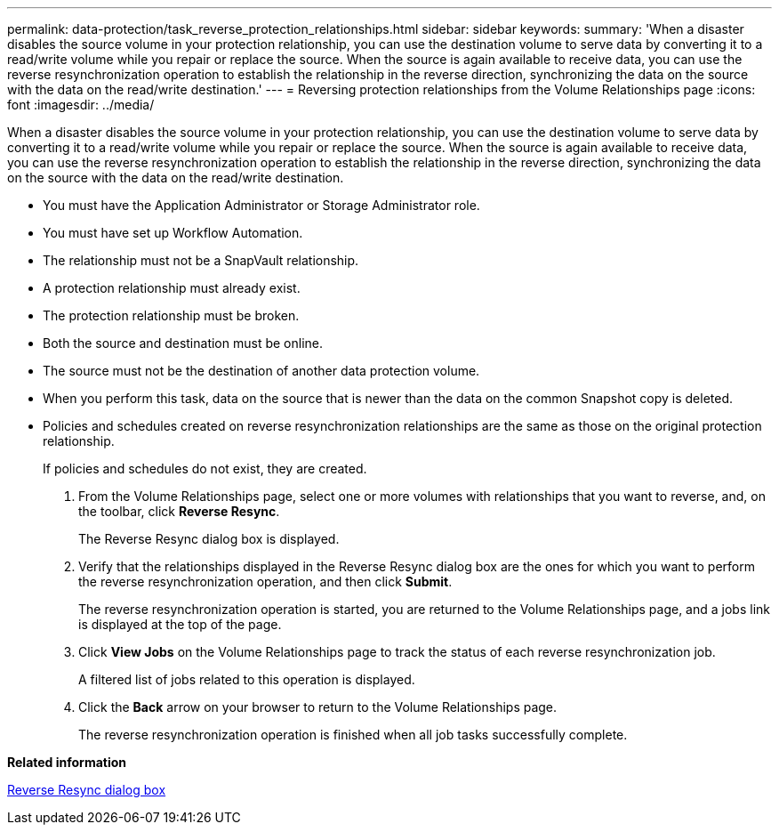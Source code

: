 ---
permalink: data-protection/task_reverse_protection_relationships.html
sidebar: sidebar
keywords: 
summary: 'When a disaster disables the source volume in your protection relationship, you can use the destination volume to serve data by converting it to a read/write volume while you repair or replace the source. When the source is again available to receive data, you can use the reverse resynchronization operation to establish the relationship in the reverse direction, synchronizing the data on the source with the data on the read/write destination.'
---
= Reversing protection relationships from the Volume Relationships page
:icons: font
:imagesdir: ../media/

[.lead]
When a disaster disables the source volume in your protection relationship, you can use the destination volume to serve data by converting it to a read/write volume while you repair or replace the source. When the source is again available to receive data, you can use the reverse resynchronization operation to establish the relationship in the reverse direction, synchronizing the data on the source with the data on the read/write destination.

* You must have the Application Administrator or Storage Administrator role.
* You must have set up Workflow Automation.
* The relationship must not be a SnapVault relationship.
* A protection relationship must already exist.
* The protection relationship must be broken.
* Both the source and destination must be online.
* The source must not be the destination of another data protection volume.
* When you perform this task, data on the source that is newer than the data on the common Snapshot copy is deleted.
* Policies and schedules created on reverse resynchronization relationships are the same as those on the original protection relationship.
+
If policies and schedules do not exist, they are created.

. From the Volume Relationships page, select one or more volumes with relationships that you want to reverse, and, on the toolbar, click *Reverse Resync*.
+
The Reverse Resync dialog box is displayed.

. Verify that the relationships displayed in the Reverse Resync dialog box are the ones for which you want to perform the reverse resynchronization operation, and then click *Submit*.
+
The reverse resynchronization operation is started, you are returned to the Volume Relationships page, and a jobs link is displayed at the top of the page.

. Click *View Jobs* on the Volume Relationships page to track the status of each reverse resynchronization job.
+
A filtered list of jobs related to this operation is displayed.

. Click the *Back* arrow on your browser to return to the Volume Relationships page.
+
The reverse resynchronization operation is finished when all job tasks successfully complete.

*Related information*

xref:reference_reverse_resync_dialog_box.adoc[Reverse Resync dialog box]
